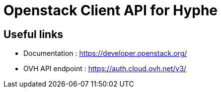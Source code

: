 = Openstack Client API for Hyphe

== Useful links

 * Documentation : https://developer.openstack.org/
 * OVH API endpoint : https://auth.cloud.ovh.net/v3/

